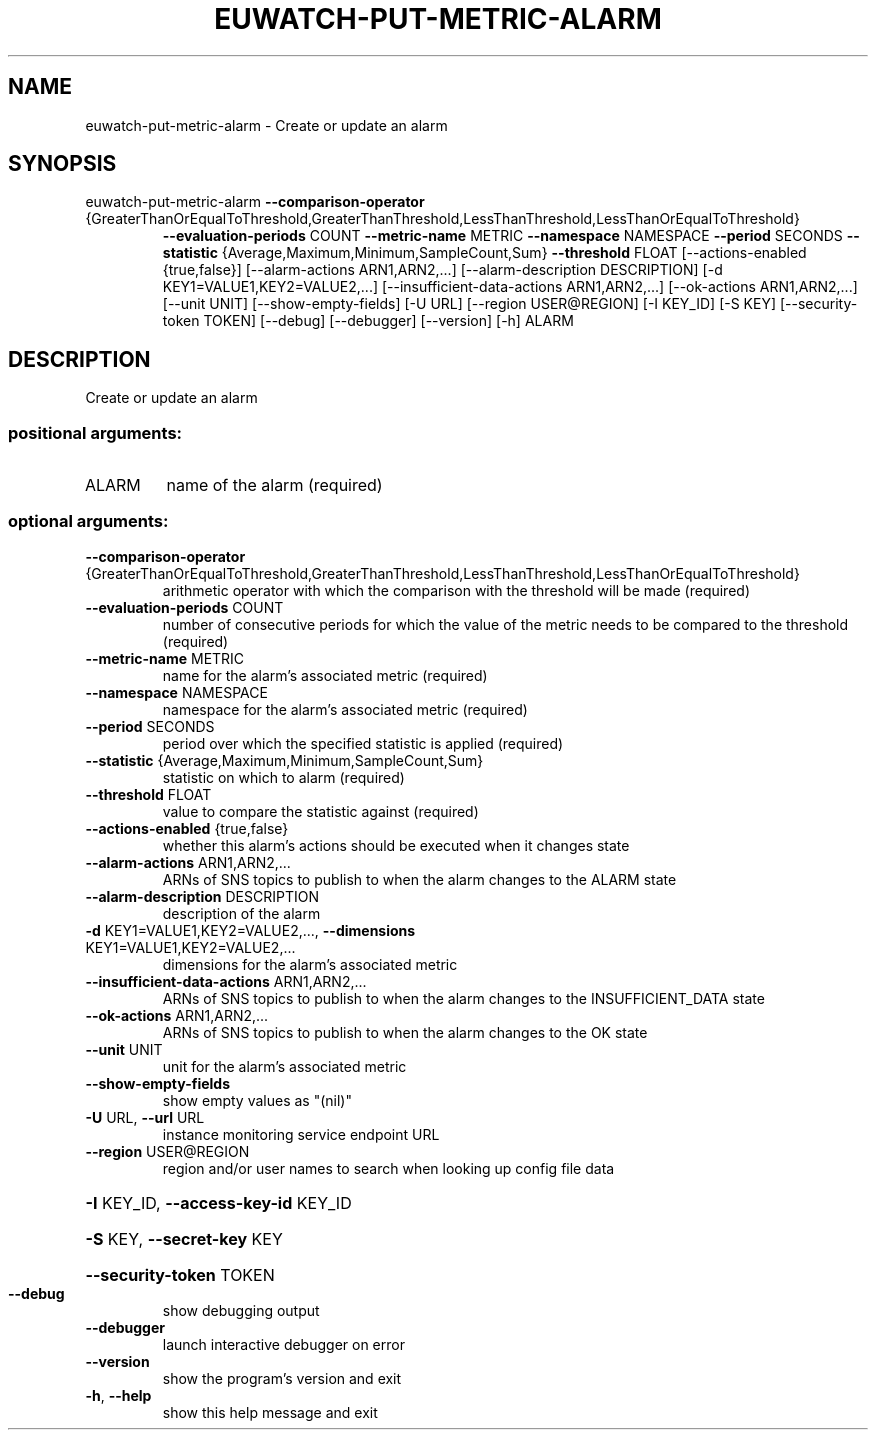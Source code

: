 .\" DO NOT MODIFY THIS FILE!  It was generated by help2man 1.47.1.
.TH EUWATCH-PUT-METRIC-ALARM "1" "July 2015" "euca2ools 3.1.3" "User Commands"
.SH NAME
euwatch-put-metric-alarm \- Create or update an alarm
.SH SYNOPSIS
euwatch\-put\-metric\-alarm \fB\-\-comparison\-operator\fR
.TP
{GreaterThanOrEqualToThreshold,GreaterThanThreshold,LessThanThreshold,LessThanOrEqualToThreshold}
\fB\-\-evaluation\-periods\fR COUNT \fB\-\-metric\-name\fR
METRIC \fB\-\-namespace\fR NAMESPACE \fB\-\-period\fR SECONDS
\fB\-\-statistic\fR
{Average,Maximum,Minimum,SampleCount,Sum}
\fB\-\-threshold\fR FLOAT
[\-\-actions\-enabled {true,false}]
[\-\-alarm\-actions ARN1,ARN2,...]
[\-\-alarm\-description DESCRIPTION]
[\-d KEY1=VALUE1,KEY2=VALUE2,...]
[\-\-insufficient\-data\-actions ARN1,ARN2,...]
[\-\-ok\-actions ARN1,ARN2,...] [\-\-unit UNIT]
[\-\-show\-empty\-fields] [\-U URL]
[\-\-region USER@REGION] [\-I KEY_ID] [\-S KEY]
[\-\-security\-token TOKEN] [\-\-debug]
[\-\-debugger] [\-\-version] [\-h]
ALARM
.SH DESCRIPTION
Create or update an alarm
.SS "positional arguments:"
.TP
ALARM
name of the alarm (required)
.SS "optional arguments:"
.TP
\fB\-\-comparison\-operator\fR {GreaterThanOrEqualToThreshold,GreaterThanThreshold,LessThanThreshold,LessThanOrEqualToThreshold}
arithmetic operator with which the comparison with the
threshold will be made (required)
.TP
\fB\-\-evaluation\-periods\fR COUNT
number of consecutive periods for which the value of
the metric needs to be compared to the threshold
(required)
.TP
\fB\-\-metric\-name\fR METRIC
name for the alarm's associated metric (required)
.TP
\fB\-\-namespace\fR NAMESPACE
namespace for the alarm's associated metric (required)
.TP
\fB\-\-period\fR SECONDS
period over which the specified statistic is applied
(required)
.TP
\fB\-\-statistic\fR {Average,Maximum,Minimum,SampleCount,Sum}
statistic on which to alarm (required)
.TP
\fB\-\-threshold\fR FLOAT
value to compare the statistic against (required)
.TP
\fB\-\-actions\-enabled\fR {true,false}
whether this alarm's actions should be executed when
it changes state
.TP
\fB\-\-alarm\-actions\fR ARN1,ARN2,...
ARNs of SNS topics to publish to when the alarm
changes to the ALARM state
.TP
\fB\-\-alarm\-description\fR DESCRIPTION
description of the alarm
.TP
\fB\-d\fR KEY1=VALUE1,KEY2=VALUE2,..., \fB\-\-dimensions\fR KEY1=VALUE1,KEY2=VALUE2,...
dimensions for the alarm's associated metric
.TP
\fB\-\-insufficient\-data\-actions\fR ARN1,ARN2,...
ARNs of SNS topics to publish to when the alarm
changes to the INSUFFICIENT_DATA state
.TP
\fB\-\-ok\-actions\fR ARN1,ARN2,...
ARNs of SNS topics to publish to when the alarm
changes to the OK state
.TP
\fB\-\-unit\fR UNIT
unit for the alarm's associated metric
.TP
\fB\-\-show\-empty\-fields\fR
show empty values as "(nil)"
.TP
\fB\-U\fR URL, \fB\-\-url\fR URL
instance monitoring service endpoint URL
.TP
\fB\-\-region\fR USER@REGION
region and/or user names to search when looking up
config file data
.HP
\fB\-I\fR KEY_ID, \fB\-\-access\-key\-id\fR KEY_ID
.HP
\fB\-S\fR KEY, \fB\-\-secret\-key\fR KEY
.HP
\fB\-\-security\-token\fR TOKEN
.TP
\fB\-\-debug\fR
show debugging output
.TP
\fB\-\-debugger\fR
launch interactive debugger on error
.TP
\fB\-\-version\fR
show the program's version and exit
.TP
\fB\-h\fR, \fB\-\-help\fR
show this help message and exit
